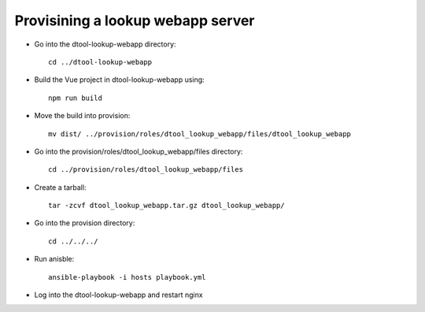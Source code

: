 Provisining a lookup webapp server
----------------------------------

- Go into the dtool-lookup-webapp directory::

        cd ../dtool-lookup-webapp

- Build the Vue project in dtool-lookup-webapp using::

        npm run build

- Move the build into provision::

         mv dist/ ../provision/roles/dtool_lookup_webapp/files/dtool_lookup_webapp

- Go into the provision/roles/dtool_lookup_webapp/files directory::

        cd ../provision/roles/dtool_lookup_webapp/files

- Create a tarball::

         tar -zcvf dtool_lookup_webapp.tar.gz dtool_lookup_webapp/

- Go into the provision directory::

        cd ../../../

- Run anisble::

        ansible-playbook -i hosts playbook.yml

- Log into the dtool-lookup-webapp and restart nginx
